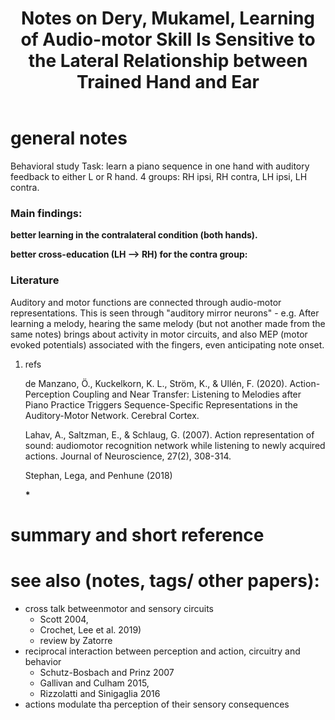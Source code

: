 :PROPERTIES:
:ID:       20220508T173250.073570
:ROAM_REFS: @deryLearningAudiomotorSkill
:END:
#+title: Notes on Dery, Mukamel, Learning of Audio-motor Skill Is Sensitive to the Lateral Relationship between Trained Hand and Ear

* general notes
Behavioral study
Task: learn a piano sequence in one hand with auditory feedback  to either L or R hand.
4 groups: RH ipsi, RH contra, LH ipsi, LH contra.

*** Main findings:
 *better learning in the contralateral condition (both hands).*

[[./deryLearningAudiomotorSkill.org_20220509_153806_tFxDZu.png]]


*better cross-education (LH --> RH) for the contra group:*

[[./deryLearningAudiomotorSkill.org_20220509_151533_D7A0IA.png]]


*** Literature
Auditory and motor functions are connected through audio-motor representations. This is seen through "auditory mirror neurons" - e.g. After learning a melody, hearing the same melody (but not another made from the same notes) brings about activity in motor circuits, and also MEP (motor evoked potentials) associated with the fingers, even anticipating note onset.
***** refs
de Manzano, Ö., Kuckelkorn, K. L., Ström, K., & Ullén, F. (2020). Action-Perception Coupling and Near Transfer: Listening to Melodies after Piano Practice Triggers Sequence-Specific Representations in the Auditory-Motor Network. Cerebral Cortex.

Lahav, A., Saltzman, E., & Schlaug, G. (2007). Action representation of sound: audiomotor recognition network while listening to newly acquired actions. Journal of Neuroscience, 27(2), 308-314.

Stephan, Lega, and Penhune (2018)


***

* summary and short reference

* see also (notes, tags/ other papers):
- cross talk betweenmotor and sensory circuits
    + Scott 2004,
    + Crochet, Lee et al. 2019)
    + review by Zatorre
- reciprocal interaction between perception and action, circuitry and behavior
    + Schutz-Bosbach and Prinz 2007
    + Gallivan and Culham 2015,
    + Rizzolatti and Sinigaglia 2016
- actions modulate tha perception of their sensory consequences



#+print_bibliography:
